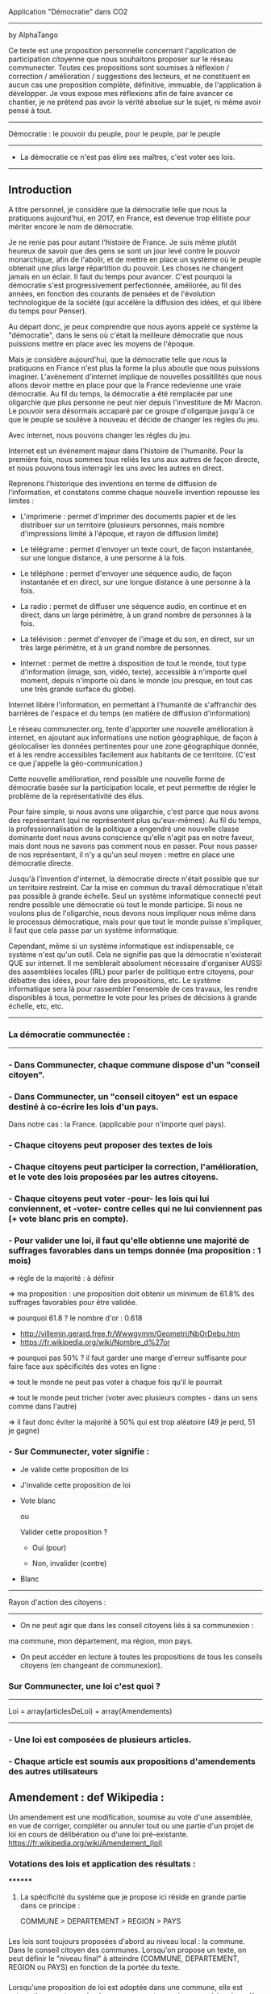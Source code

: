 
Application "Démocratie" dans CO2
-------------------------------
by AlphaTango

Ce texte est une proposition personnelle concernant l'application de participation citoyenne que nous souhaitons proposer sur le réseau communecter.
Toutes ces propositions sont soumises à réflexion / correction / amélioration / suggestions des lecteurs, et ne constituent en aucun cas
une proposition complète, définitive, immuable, de l'application à développer.
Je vous expose mes réflexions afin de faire avancer ce chantier, je ne prétend pas avoir la vérité absolue sur le sujet, ni même avoir pensé à tout.

-------------------------------
Démocratie : le pouvoir du peuple, pour le peuple, par le peuple
-------------------------------
- La démocratie ce n'est pas élire ses maîtres, c'est voter ses lois.
----------------------------

** Introduction

A titre personnel, je considère que la démocratie telle que nous la pratiquons aujourd'hui, en 2017, en France, 
est devenue trop élitiste pour mériter encore le nom de démocratie.

Je ne renie pas pour autant l'histoire de France. Je suis même plutôt heureux de savoir que des gens se sont un jour levé contre le pouvoir monarchique, afin de l'abolir, et de mettre en place un système où le peuple obtenait une plus large répartition du pouvoir.
Les choses ne changent jamais en un éclair. Il faut du temps pour avancer. C'est pourquoi la démocratie s'est progressivement perfectionnée, améliorée, au fil des années, en fonction des courants de pensées et de l'évolution technologique de la société (qui accélère la diffusion des idées, et qui libère du temps pour Penser). 

Au départ donc, je peux comprendre que nous ayons appelé ce système la "démocratie", dans le sens où c'était la meilleure démocratie que nous puissions mettre en place avec les moyens de l'époque.

Mais je considère aujourd'hui, que la démocratie telle que nous la pratiquons en France n'est plus la forme la plus aboutie que nous puissions imaginer.
L'avènement d'internet implique de nouvelles possitilités que nous allons devoir mettre en place pour que la France redevienne une vraie démocratie.
Au fil du temps, la démocratie a été remplacée par une oligarchie que plus personne ne peut nier depuis l'investiture de Mr Macron.
Le pouvoir sera désormais accaparé par ce groupe d'oligarque jusqu'à ce que le peuple se soulève à nouveau et décide de changer les règles du jeu.

Avec internet, nous pouvons changer les règles du jeu.

Internet est un évènement majeur dans l'histoire de l'humanité. 
Pour la première fois, nous sommes tous reliés les uns aux autres de façon directe, et nous pouvons tous interragir les uns avec les autres en direct.

Reprenons l'historique des inventions en terme de diffusion de l'information, 
et constatons comme chaque nouvelle invention repousse les limites :

- L'imprimerie : permet d'imprimer des documents papier et de les distribuer sur un territoire (plusieurs personnes, mais nombre d'impressions limité à l'époque, et rayon de diffusion limité)
- Le télégrame : permet d'envoyer un texte court, de façon instantanée, sur une longue distance, à une personne à la fois.
- Le téléphone : permet d'envoyer une séquence audio, de façon instantanée et en direct, sur une longue distance à une personne à la fois.
- La radio : permet de diffuser une séquence audio, en continue et en direct, dans un large périmètre, à un grand nombre de personnes à la fois.
- La télévision : permet d'envoyer de l'image et du son, en direct, sur un très large périmètre, et à un grand nombre de personnes.

- Internet : permet de mettre à disposition de tout le monde, tout type d'information (image, son, vidéo, texte), accessible à n'importe quel moment, depuis n'importe où dans le monde (ou presque, en tout cas une très grande surface du globe).

Internet libère l'information, en permettant à l'humanité de s'affranchir des barrières de l'espace et du temps (en matière de diffusion d'information)

Le réseau communecter.org, tente d'apporter une nouvelle amélioration à internet, en ajoutant aux informations une notion géographique, de façon à géolocaliser les données pertinentes pour une zone géographique donnée, et à les rendre accessibles facilement aux habitants de ce territoire.
(C'est ce que j'appelle la géo-communication.)

Cette nouvelle amélioration, rend possible une nouvelle forme de démocratie basée sur la participation locale, et peut permettre de régler le problème de la représentativité des élus. 

Pour faire simple, si nous avons une oligarchie, c'est parce que nous avons des représentant (qui ne représentent plus qu'eux-mêmes).
Au fil du temps, la professionnalisation de la politique a engendré une nouvelle classe dominante dont nous avons conscience qu'elle n'agit pas en notre faveur, mais dont nous ne savons pas comment nous en passer. Pour nous passer de nos représentant, il n'y a qu'un seul moyen : mettre en place une démocratie directe.

Jusqu'à l'invention d'internet, la démocratie directe n'était possible que sur un territoire restreint. Car la mise en commun du travail démocratique n'était pas possible à grande échelle. Seul un système informatique connecté peut rendre possible une démocratie où tout le monde participe. Si nous ne voulons plus de l'oligarchie, nous devons nous impliquer nous même dans le processus démocratique, mais pour que tout le monde puisse s'impliquer, il faut que cela passe par un système informatique.

Cependant, même si un système informatique est indispensable, ce système n'est qu'un outil. Cela ne signifie pas que la démocratie n'existerait QUE sur internet.
Il me semblerait absolument nécessaire d'organiser AUSSI des assemblées locales (IRL) pour parler de politique entre citoyens, pour débattre des idées, pour faire des propositions, etc. Le système informatique sera là pour rassembler l'ensemble de ces travaux, les rendre disponibles à tous, permettre le vote pour les prises de décisions à grande échelle, etc, etc.


----------------------------
*** La démocratie communectée :
----------------------------


*** - Dans Communecter, chaque commune dispose d'un "conseil citoyen".

*** - Dans Communecter, un "conseil citoyen" est un espace destiné à co-écrire les lois d'un pays.
Dans notre cas : la France. (applicable pour n'importe quel pays).

*** - Chaque citoyens peut proposer des textes de lois

*** - Chaque citoyens peut participer la correction, l'amélioration, et le vote des lois proposées par les autres citoyens.

*** - Chaque citoyens peut voter -pour- les lois qui lui conviennent, et -voter- contre celles qui ne lui conviennent pas (+ vote blanc pris en compte).

*** - Pour valider une loi, il faut qu'elle obtienne une majorité de suffrages favorables dans un temps donnée (ma proposition : 1 mois)
=> règle de la majorité : à définir

  => ma proposition : une proposition doit obtenir un minimum de 61.8% des suffrages favorables pour être validée.

  => pourquoi 61.8 ? le nombre d'or : 0.618 
      - http://villemin.gerard.free.fr/Wwwgvmm/Geometri/NbOrDebu.htm
      - https://fr.wikipedia.org/wiki/Nombre_d%27or
    => pourquoi pas 50% ? il faut garder une marge d'erreur suffisante pour faire face aux spécificités des votes en ligne :

      => tout le monde ne peut pas voter à chaque fois qu'il le pourrait

      => tout le monde peut tricher (voter avec plusieurs comptes - dans un sens comme dans l'autre)

    => il faut donc éviter la majorité à 50% qui est trop aléatoire (49 je perd, 51 je gagne)


*** - Sur Communecter, voter signifie :
		- Je valide cette proposition de loi

		- J'invalide cette proposition de loi

    - Vote blanc

		ou


		Valider cette proposition ?

		- Oui (pour)

		- Non, invalider (contre)

    - Blanc


------------------------------------------------
Rayon d'action des citoyens : 
------------------------------------------------
- On ne peut agir que dans les conseil citoyens liés à sa communexion :
ma commune, mon département, ma région, mon pays.

- On peut accéder en lecture à toutes les propositions de tous les conseils citoyens (en changeant de communexion).



*** Sur Communecter, une loi c'est quoi ? 
------------------------------------------------
Loi = array(articlesDeLoi) + array(Amendements)
------------------------------------------------

*** - Une loi est composées de plusieurs articles.
*** - Chaque article est soumis aux propositions d'amendements des autres utilisateurs

** Amendement : def Wikipedia :
Un amendement est une modification, soumise au vote d'une assemblée, en vue de corriger, compléter ou annuler tout ou une partie d'un projet de loi en cours de délibération ou d'une loi pré-existante.
https://fr.wikipedia.org/wiki/Amendement_(loi)



*** Votations des lois et application des résultats :
********
**** La spécificité du système que je propose ici réside en grande partie dans ce principe :
COMMUNE > DEPARTEMENT > REGION > PAYS


*** 
Les lois sont toujours proposées d'abord au niveau local : la commune. Dans le conseil citoyen des communes.
Lorsqu'on propose un texte, on peut définir le "niveau final" à atteindre (COMMUNE, DEPARTEMENT, REGION ou PAYS) en fonction de la portée du texte.
*** 
Lorsqu'une proposition de loi est adoptée dans une commune, elle est automatiquement soumise à un nouveau vote, au niveau supérieur,jusqu'à atteindre
le niveau final visé.

*** 
Si le conseil citoyen départemental approuve à nouveau la proposition de loi, celle-ci est officiellement validée, 
et légitimement applicable à l'ensemble des communes du département en question.

Si elle est réfusée, elle n'est pas valide et donc inaplicable sauf dans la commune initiale qui l'avait validée, 
si la commune est en mesure d'en assurer seule l'application, et que cela n'entre pas en conflit avec les lois des niveaux supérieurs.

*** 
Lorsqu'une proposition de loi est validée au niveau départemental, elle est automatiquement soumise à un nouveau vote, au niveau régional, 
avec les mêmes règles qu'au niveau inférieur, de même pour le niveau Pays.

*** 
De cette façon, on réparti la masse de proposition à traiter équitablement sur tout le territoire,
en partant du principe qu'une proposition de loi est toujours liée à un contexte local favorable à sa venue, et que par conséquent, 
les gens situés à proximité sur le même territoire sont les plus à même de juger de la pertinence d'une proposition.

*** 
De cette façon, nous encourageons également les gens à se préocuper d'abord à leur contexte territorial, avant de s'occuper de celui des autres. 
En respect avec l'adage "penser global, agir local".

On a beaucoup de problème en commun sur tous nos territoires, mais si on essaie d'abord de régler ceux de son territoire, 
si chacun fait sa part au niveau local, on n'aura plus qu'à afiner et mutualiser les lois aux niveaux département, région, et pays, 
pour armoniser les textes et les rendres applicables à des contextes territoriaux plus étendus, si besoin.


*** AUTRE AVANTAGE DE CE SYSTEME :
Pas besoin de tirage au sort, puisque tout le monde peut y participer en même temps.
Et pas besoin d'élus pour écrire les lois, puisqu'elles sont co-écrites par tout le monde.

*** EN RÉSUMÉ
La validation d'une loi part de la base (les communes), puis s'étend progressivement à travers le département et la région.
Une loi progresse sur le territoire à travers 4 niveaux : commune, dep, region, pays


*** Note : On peut imaginer différents comportement possibles, dans le cas où une proposition est rejetée au niveau régional (par exemple), reste-t-elle en vigueur au niveau départemental ? je n'ai pas de réponse définitive aujourd'hui.



********
*** Abrogation d'une loi (préalablement adoptée)
********

*** Lorsqu'une loi est adoptée, elle n'est jamais adoptée définitivement :
  - Tout le monde peut proposer son abrogation (suppression du texte, soumis au vote) 
  et son remplacement (écriture d'un nouveau texte pour remplacer le texte abrogé)

  - La procédure d'abrogation ne peut être lancé que si un nombre suffisant de citoyen le demande 
  (1% 2% 5% 20% des votants ?)

  - Tous les citoyens qui n'ont pas encore voté (mais qui en ont le droit) peuvent toujours voter 
  (pour / contre / blanc).

  - Tous les citoyens qui ont déjà voté peuvent changer leur vote à tout moment

  - Un texte est automatiquement abrogé (passe à l'état refusé) si le total des votes en cours est redescendu en dessous du seuil de la majorité 
  (61,8% ou moins ? pour éviter que ca clignote autour de la limite. Par exemple 60% ou 55%. ou mieux : 61.80 - 6.18 = 55.62)

  - Une notification est envoyée à tous les citoyens concernés par cette abrogation (en fonction du niveau atteint par la proposition)



*** Comment on crée une proposition de loi ?

- On choisi un(ou plusieurs) thème(s), parmis les thèmes prédéfinis (+ possibilité de proposer de nouveaux thèmes) 
  - les thèmes pourraient être équivalents à différents ministères :
    Santé, Energie, Climat, Culture, Animation, Biodiversité, Economie sociale et solidaire, etc...

- On écrit sa proposition
- On définit le niveau final à atteindre (commune, departement, region, ou pays)
- On définit une liste de tags pour décrire le contenu de la proposition
- On enregistre

=> la proposition est publiée dans mon conseil citoyen communal en premier.

=> mes voisins votes

  => la proposition est acceptée

    => la proposition concerne seulement ma commune ?

      => oui : fin du process

      => non : envoi automatique au département (et ainsi de suite aux niveaux supérieurs jusqu'au niveau final)

  => la proposition est refusée : fin du process



*** Comment on accède aux propositions de loi ?
****************************************
INTERFACE DE NAVIGATION:
****************************************

Menu gauche :
*** En ce moment
*** J'ai voté pour
*** J'ai voté contre
*** Adoptées
*** Refusées

Menu gauche secondaire : choix des thèmes (résultats croisés avec menu de gauche)
** Thèmes
*** santé, energie, culture, climat, etc ...

Menu scope : pour pouvoir lire les propositions de n'importe quelle commune, departement, region.
Le scope est automatiquement initialisé sur la communexion de l'utilisateur connecté au départ (il peut naviguer ensuite)



********
** MISE EN OEUVRE / CONCRETEMENT KESKON FAIT AVEC CA ?
********
*** Par quoi commencer ? Quelles lois ? Quels thèmes traiter ? etc...
********
Avant toute chose, il me semble qu'il faut commencer par (ré)écrire le texte fondateur sur lequel repose toutes les autres lois : la constitution. 
Je propose que le premier texte co-écrit sur communecter soit une nouvelle constitution, pour une 6eme république.

Pourquoi ?

Les lois dépendent de la constitution, donc il est logique de commencer par réécrire une constitution.
Sinon, toutes les lois réécrites resteront soumise à la constitution actuelle, et seront donc en quelques sortes faussées dès le départ.

La constitution est là pour définir le fonctionnement de l'Etat, notamment la façon dont sont votées et appliquées les lois, 
et pour définir ses principes fondateurs inviolables. ex : le droit au travail, le droit au logement, l'égalité homme/femme, etc

La constitution définit le socle commun de la société.
Les lois suivantes ne font que découler des principes définis dans la constitution. 
Il faut donc la réécrire en premier.

Si nous réussissons à co-écrire ce texte, nous serons capables d'écrire tous les autres textes de lois dont nous aurons besoins.


*** La constituante
Dans le cas où nous décidons de commencer par la procédure de (ré)écriture de la constitution,
le processus d'écriture et de vote sera le même que celui décrit précédemment.

Cependant, la constitution étant un texte commun, concernant l'ensemble des citoyens du territoire, 
il me semble qu'il faudrait utiliser uniquement le "niveau PAYS" pour la constituante.

Si nous utilisons le même parcours avec tous les niveaux, en commençant par les communes, 
nous risquons de nous retrouver avec énormément de doublons (propositions similaires) 
qui seront difficiles à départager une fois arrivé au niveau PAYS.

Il me semble donc qu'il faut tout mettre en commun dès le départ
  - déjà pour gagner du temps (1 mois ou + par niveau) => mise en commun + rapide
  - et pour éviter les doublons dans les propositions
    -> si j'ai lu une proposition similaire à celle que je voulais faire : 
       je n'ajouterai pas ma proposition, puisque je pourrai proposer un amendement.


Dans le cas d'une constituante, nous serons obligés d'écrire les premiers articles de la constitution que nous souhaitons réécrire,
une sorte de préambule à la constitution, pour définir les règles de fonctionnement du système informatique.

Ce préambule pourrait être soumis à ses propres règles de fonctionnement pour être définitivement validé (ou non) avant lancer la constituante.

La constituante ne pourrait débuter véritablement qu'une fois le préambule validé par le vote, et éventuellment modifié par amendements.

*** Question > est-il possible de modifier le préambule de la constitution une fois qu'il a été validé ?
  Il faut peut être une procédure spéciale.
  Parce que les développeurs doivent être en mesure d'apporter les corrections dans le code (ça ne se fait pas en un claquement de doigt).
  Il faut pouvoir assurer à tout moment la cohérence entre le texte voté, et l'état du système en production.
  Et il faut vérifier que le texte validé est réalisable techniquement.

*** Je propose : on peut proposer des modifications au préambule, même après qu'il ait été validé une première fois, après votes et amendements.
Mais il faut que l'équipe de dev ait un droit de véto (avec justification obligatoire, et éventuellement une séance de vote réservé aux dev),
pour assurer que les modifications proposées soit compatibles avec le système en place, et réalisables techniquement. 
(il faut pouvoir assurer que le système est toujours cohérent avec le préambule, mais le code ne se modifie pas en un claquement de doigt)
    
*** Je propose aussi : que l'on puisse signaler son désacord avec l'ensemble de la démarche en signant par email. 
  
  Je trouve ça intéressant de savoir combien de personnes sont prêtes à manifester leur désaprobation globale par rapport à notre démarche.
  En faisant le ratio entre NB-mailContre / NB-inscrits, on aura une idée de notre légitimité.
  Le but étant d'avoir un maximum de légitimité si on arrive à co-écrire une nouvelle constitution de A à Z, 
  pour avoir le maximum de poid pour la faire ratifier : cad faire en sorte que cette nouvelle constitution devienne la nouvelle constitution officielle
  du peuple Français, et qu'elle soit la référence pour toutes nos institutions.
  (ce qui n'arrivera probablement jamais sans un mouvement insurectonnel/révolutionnaire utilisant probablement la force, 
  mais surtout sans une nouvelle constitution écrite et prête à être mise en place).

  Il n'y aura une 6eme république QUE si nous réussissons à co-écrire une nouvelle constitution. C'est une étape incontournable.
  
  Tant que nous restons dans la 5eme république, les changements que nous souhaitons voir se produire au niveau de la démocratie (participation locale, controle des élus, etc) n'ont que très peu de chance de se produire à grande échelle. Seule une nouvelle constitution pourra créer l'élan suffisant pour s'attaquer à l'ampleur de la tâche.

  Il ne peut pas y avoir de véritable démocratie (participative/directe) dans la 5eme république.



-------------------------------------------------
Afin de donner une impulsion forte au lancement de la constituante, et donner un exemple du travail que l'on attend des citoyens,
je pense que nous devrions nous-mêmes (les communecteurs) écrire les grandes lignes d'une nouvelle constitution, en se basant sur le projet SMART-TERRE. 

Nous pouvons aussi mettre en place 2 espaces constituant : 
1 pour la constituante SMART-TERRE et 
1 qui démarre à partir de rien (procédure libre)



-------------------------------------------------
*** Question sécurité :
La technologie blockchain semble être parfaitement adapté au contexte,
mais je ne saurais pas dire dans quelle mesure il est possible de l'utiliser au sein du projet Communecter.
Je ne saurais dire aussi combien de temps ce système est utilisable, étant donnée que la puissance de calcule nécessaire au maintient du réseau augmente avec le temps.
Quand j'ai installé mon porte feuille bitcoin il y a quelques temps, j'ai mis 2 semaines à télécharger la blockchain sur ma machine. Qu'en sera-t-il dans 1 an ? 5 ans ? 10 ans ? Si c'est la même chose pour une blockchain de vote, ça me semble limité de fait par ce pb.

Personnellement, je considère que : quelques soit le niveau de sécurité qui sera utilisé, il y aura toujours des failles,
et que toute l'énergie qu'on mettra à sécuriser un système sera un jour réduite à néant par un hackeur plus malin que les autres.

Donc, je serais plutôt favorable à une solution qui intègre le fait que le système ne soit pas infaillible (sans pour autant être une passoire), et que l'on prenne en compte cette incertitude comme faisant partie du système. Il faut aussi prendre en compte le fait qu'une triche peut être jouée dans les deux sens : en bien comme en mal. Donc les triches s'équilibres.
Je peux très bien voter 3 fois avec 3 comptes pour une loi absolument vitale.
Et même si l'inverse est vrai aussi, je pense qu'il n'y aura pas suffisamment de tricheurs pour qu'ils influances suffisamment le résultat des votes.

Le fait par exemple, de limiter le droit de vote aux conseils citoyens liés à la communexion des utilisateurs, limite leurs possibilités de tricher.
(il faudra probablement bloquer la communexion à 1 changement par mois au maximum)
La majorité à 61,8% limite aussi la triche puisque les propositions ont besoin de toutes façon d'une large majorité pour gagner, donc les propositions qui seront acceptées sont celles qui sont les plus consensuelles. Il faut un nombre de tricheurs plus important pour faire annuler une proposition consensuelle.

